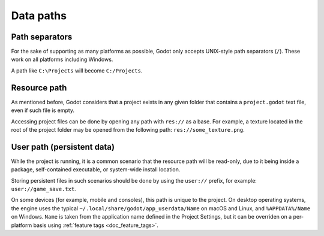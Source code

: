 .. _doc_data_paths:

Data paths
==========

Path separators
---------------

For the sake of supporting as many platforms as possible, Godot only
accepts UNIX-style path separators (``/``). These work on all
platforms including Windows.

A path like ``C:\Projects`` will become ``C:/Projects``.

Resource path
-------------

As mentioned before, Godot considers that a project exists in any
given folder that contains a ``project.godot`` text file, even if such
file is empty.

Accessing project files can be done by opening any path with ``res://``
as a base. For example, a texture located in the root of the project
folder may be opened from the following path: ``res://some_texture.png``.

User path (persistent data)
-------------------------------

While the project is running, it is a common scenario that the
resource path will be read-only, due to it being inside a package,
self-contained executable, or system-wide install location.

Storing persistent files in such scenarios should be done by using the
``user://`` prefix, for example: ``user://game_save.txt``.

On some devices (for example, mobile and consoles), this path is unique
to the project. On desktop operating systems, the engine uses the
typical ``~/.local/share/godot/app_userdata/Name`` on macOS and Linux,
and ``%APPDATA%/Name`` on Windows. ``Name`` is taken from the
application name defined in the Project Settings, but it can be
overriden on a per-platform basis using
:ref:`feature tags <doc_feature_tags>`.
